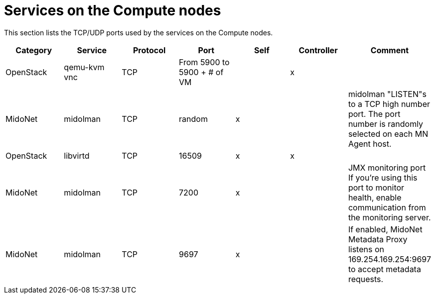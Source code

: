 [[compute_node_services]]
= Services on the Compute nodes

This section lists the TCP/UDP ports used by the services on the Compute nodes.

[options="header"]
|===============
|Category|Service|Protocol|Port|Self|Controller|Comment
|OpenStack|qemu-kvm vnc|TCP|From 5900 to 5900 + # of VM| |x|
|MidoNet|midolman|TCP|random|x| |
    midolman "LISTEN"s to a TCP high number port. The port number is randomly
    selected on each MN Agent host.
|OpenStack|libvirtd|TCP|16509|x|x|
|MidoNet|midolman|TCP|7200|x| |
    JMX monitoring port If you're using this port to monitor health, enable
    communication from the monitoring server.
|MidoNet|midolman|TCP|9697|x| |
    If enabled, MidoNet Metadata Proxy listens on 169.254.169.254:9697
    to accept metadata requests.
|===============
